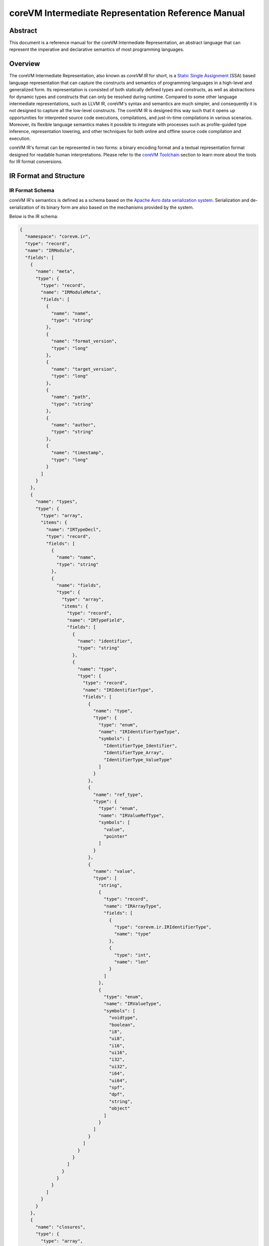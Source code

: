 .. Copyright Yanzheng Li. All rights reserved.

===================================================
coreVM Intermediate Representation Reference Manual
===================================================

********
Abstract
********

This document is a reference manual for the coreVM Intermediate Representation,
an abstract language that can represent the imperative and declarative semantics
of most programming languages.


********
Overview
********

The coreVM Intermediate Representation, also known as *coreVM IR* for short, is
a `Static Single Assignment <https://en.wikipedia.org/wiki/Static_single_assignment_form>`_
(SSA) based language representation that can capture the constructs and
semantics of programming languages in a high-level and generalized form.
Its representation is consisted of both statically defined types and constructs,
as well as abstractions for dynamic types and constructs that can only be
resolved during runtime. Compared to some other language intermediate
representations, such as LLVM IR, coreVM's syntax and semantics are much
simpler, and consequently it is not designed to capture all the low-level
constructs. The coreVM IR is designed this way such that it opens up
opportunities for interpreted source code executions, compilations, and
just-in-time compilations in various scenarios. Moreover, its flexible language
semantics makes it possible to integrate with processes such as profile-guided
type inference, representation lowering, and other techniques for both online
and offline source code compilation and execution.

coreVM IR's format can be represented in two forms: a binary encoding format
and a textual representation format designed for readable human interpretations.
Please refer to the `coreVM Toolchain <reference.html#corevm-toolchain>`_
section to learn more about the tools for IR format conversions.


***********************
IR Format and Structure
***********************

IR Format Schema
================

coreVM IR's semantics is defined as a schema based on the
`Apache Avro data serialization system <https://avro.apache.org/docs/current/>`_.
Serialization and de-serialization of its binary form are also based on the
mechanisms provided by the system.

Below is the IR schema:

.. code-block:: json

  {
    "namespace": "corevm.ir",
    "type": "record",
    "name": "IRModule",
    "fields": [
      {
        "name": "meta",
        "type": {
          "type": "record",
          "name": "IRModuleMeta",
          "fields": [
            {
              "name": "name",
              "type": "string"
            },
            {
              "name": "format_version",
              "type": "long"
            },
            {
              "name": "target_version",
              "type": "long"
            },
            {
              "name": "path",
              "type": "string"
            },
            {
              "name": "author",
              "type": "string"
            },
            {
              "name": "timestamp",
              "type": "long"
            }
          ]
        }
      },
      {
        "name": "types",
        "type": {
          "type": "array",
          "items": {
            "name": "IRTypeDecl",
            "type": "record",
            "fields": [
              {
                "name": "name",
                "type": "string"
              },
              {
                "name": "fields",
                "type": {
                  "type": "array",
                  "items": {
                    "type": "record",
                    "name": "IRTypeField",
                    "fields": [
                      {
                        "name": "identifier",
                        "type": "string"
                      },
                      {
                        "name": "type",
                        "type": {
                          "type": "record",
                          "name": "IRIdentifierType",
                          "fields": [
                            {
                              "name": "type",
                              "type": {
                                "type": "enum",
                                "name": "IRIdentifierTypeType",
                                "symbols": [
                                  "IdentifierType_Identifier",
                                  "IdentifierType_Array",
                                  "IdentifierType_ValueType"
                                ]
                              }
                            },
                            {
                              "name": "ref_type",
                              "type": {
                                "type": "enum",
                                "name": "IRValueRefType",
                                "symbols": [
                                  "value",
                                  "pointer"
                                ]
                              }
                            },
                            {
                              "name": "value",
                              "type": [
                                "string",
                                {
                                  "type": "record",
                                  "name": "IRArrayType",
                                  "fields": [
                                    {
                                      "type": "corevm.ir.IRIdentifierType",
                                      "name": "type"
                                    },
                                    {
                                      "type": "int",
                                      "name": "len"
                                    }
                                  ]
                                },
                                {
                                  "type": "enum",
                                  "name": "IRValueType",
                                  "symbols": [
                                    "voidtype",
                                    "boolean",
                                    "i8",
                                    "ui8",
                                    "i16",
                                    "ui16",
                                    "i32",
                                    "ui32",
                                    "i64",
                                    "ui64",
                                    "spf",
                                    "dpf",
                                    "string",
                                    "object"
                                  ]
                                }
                              ]
                            }
                          ]
                        }
                      }
                    ]
                  }
                }
              }
            ]
          }
        }
      },
      {
        "name": "closures",
        "type": {
          "type": "array",
          "items": {
            "type": "record",
            "name": "IRClosure",
            "fields": [
              {
                "name": "name",
                "type": "string"
              },
              {
                "name": "parent",
                "type": ["null", "string"]
              },
              {
                "name": "rettype",
                "type": "corevm.ir.IRIdentifierType"
              },
              {
                "name": "options",
                "type": "long"
              },
              {
                "name": "parameters",
                "type": {
                  "type": "array",
                  "items": {
                    "type": "record",
                    "name": "IRParameter",
                    "fields": [
                      {
                        "name": "identifier",
                        "type": "string"
                      },
                      {
                        "name": "type",
                        "type": "corevm.ir.IRIdentifierType"
                      }
                    ]
                  }
                }
              },
              {
                "name": "blocks",
                "type": {
                  "type": "array",
                  "items": {
                    "type": "record",
                    "name": "IRBasicBlock",
                    "fields": [
                      {
                        "name": "label",
                        "type": "string"
                      },
                      {
                        "name": "body",
                        "type": {
                          "type": "array",
                          "items": {
                            "type": "record",
                            "name": "IRInstruction",
                            "fields": [
                              {
                                "name": "target",
                                "type": [
                                  "null",
                                  "string"
                                ],
                                "default": null
                              },
                              {
                                "name": "opcode",
                                "type": {
                                  "type": "enum",
                                  "name": "IROpcode",
                                  "symbols": [
                                    "alloca",
                                    "load",
                                    "store",
                                    "getattr",
                                    "setattr",
                                    "delattr",
                                    "getelement",
                                    "putelement",
                                    "len",
                                    "ret",
                                    "br",
                                    "switch2",
                                    "pos",
                                    "neg",
                                    "inc",
                                    "dec",
                                    "add",
                                    "sub",
                                    "mul",
                                    "div",
                                    "mod",
                                    "bnot",
                                    "band",
                                    "bor",
                                    "bxor",
                                    "bls",
                                    "brs",
                                    "eq",
                                    "neq",
                                    "gt",
                                    "lt",
                                    "gte",
                                    "lte",
                                    "lnot",
                                    "land",
                                    "lor",
                                    "cmp",
                                    "call"
                                  ]
                                }
                              },
                              {
                                "name": "type",
                                "type": [
                                  "null",
                                  "corevm.ir.IRIdentifierType"
                                ]
                              },
                              {
                                "name": "options",
                                "type": {
                                  "type": "array",
                                  "items": {
                                    "type": "string"
                                  }
                                }
                              },
                              {
                                "name": "oprds",
                                "type": {
                                  "type": "array",
                                  "items": {
                                    "type": "record",
                                    "name": "IROperand",
                                    "fields": [
                                      {
                                        "name": "type",
                                        "type": {
                                          "type": "enum",
                                          "name": "IROperandType",
                                          "symbols": [
                                            "constant",
                                            "ref"
                                          ]
                                        }
                                      },
                                      {
                                        "name": "value",
                                        "type": [
                                          "string",
                                          {
                                            "type": "record",
                                            "name": "IRValue",
                                            "fields": [
                                              {
                                                "name": "type",
                                                "type": "corevm.ir.IRValueType"
                                              },
                                              {
                                                "name": "value",
                                                "type": [
                                                  "null",
                                                  "boolean",
                                                  "int",
                                                  "long",
                                                  "float",
                                                  "double",
                                                  "string"
                                                ]
                                              }
                                            ]
                                          }
                                        ]
                                      }
                                    ]
                                  }
                                }
                              },
                              {
                                "name": "labels",
                                "type": [
                                  "null",
                                  {
                                    "type": "array",
                                    "items": {
                                      "type": "record",
                                      "name": "IRLabel",
                                      "fields": [
                                        {
                                          "name": "name",
                                          "type": "string"
                                        }
                                      ]
                                    }
                                  }
                                ],
                                "default": null
                              }
                            ]
                          }
                        }
                      }
                    ]
                  }
                }
              }
            ]
          }
        }
      }
    ]
  }

----

IR Format Structure
===================

This section describes the entities defined in the coreVM IR schema.

Entity 'IRModule'
-----------------

Highest level of entity in IR, encapsulates all the data and metadata associated
with a module, which corresponds to a physical translation unit.

.. table::

  ==============  =====================  ======================================
      Field               Type                        Description
  ==============  =====================  ======================================
    `meta`          `IRModuleMeta`         Set of metadata of the module.
    `types`         set<`IRTypeDecl`>      Set of type definitions.
    `closures`      set<`IRClosure`>       Set of function definitions.
  ==============  =====================  ======================================

Entity 'IRModuleMeta'
---------------------

Entity that captures all the metadata of a module. Metadata are records of datum
that are not needed for any processes to be performed on the module, but they
are essential for capturing the source of origin as well as information for
version compatibility checks.

Below are the allowed fields encapsulated in the metadata:

.. table::

  ====================  ==========  ===================================================
    Field                  Type          Description
  ====================  ==========  ===================================================
    `name`                string      Name of module.
    `format_version`      long        Version of the IR format.
    `target_version`      long        Target version of coreVM.
    `path`                string      Absolute file path of module.
    `author`              string      Author of module.
    `timestamp`           long        UNIX timestamp of when the module was authored.
  ====================  ==========  ===================================================

Entity 'IRTypeDecl'
-------------------

Represents a type definition.

.. table::

  ============  ======================  ===========================================
     Field               Type                          Description
  ============  ======================  ===========================================
    `name`        string                  Name of type definition.
    `fields`      set<`IRTypeField`>      Set of fields encapsulated in the type.
  ============  ======================  ===========================================

Entity 'IRTypeField'
--------------------

Represents a single field in a type definition.

.. table::

  ================  =====================  ================================
    Field                   Type               Description
  ================  =====================  ================================
    `identifier`      string                 Name of field.
    `type`            `IRIdentifierType`     Type of the field.
  ================  =====================  ================================

Enumeration 'IRValueRefType'
----------------------------

Represents a set of ways that a value can be referenced. Currently a value can
be referenced either via by-value or by-pointer.

.. table::

  =============  =================================
       Type             Description
  =============  =================================
    `value`         Reference-by-value.
    `pointer`       Reference-by-pointer.
  =============  =================================

Enumeration 'IRValueType'
-------------------------

Represents a set of primitive types. Possible values are:

.. table::

  ==============  ========================================
       Type         Description
  ==============  ========================================
    `voidtype`      Void type.
    `boolean`       Boolean type.
    `i8`            Signed 8-bit integer.
    `ui8`           Unsigned 8-bit integer.
    `i16`           Signed 16-bit integer.
    `ui16`          Unsigned 16-bit integer.
    `i32`           Signed 32-bit integer.
    `ui32`          Unsigned 32-bit integer.
    `i64`           Signed 64-bit integer.
    `ui64`          Unsigned 64-bit integer.
    `spf`           Single-precision floating point.
    `dpf`           Double-precision floating point.
    `string`        String type.
    `object`        Dynamic object type.
  ==============  ========================================

Entity 'IRArrayType'
--------------------

Represents a fixed size array type. The entity is consisted of the type of the
encapsulated elements, as well as the size of the array.

.. table::

  ==========  ======================  ======================================
    Field             Type                         Description
  ==========  ======================  ======================================
    `type`      `IRIdentifierType`      Type of the encapsulated elements.
    `len`       long                    Number of elements in the array.
  ==========  ======================  ======================================

enum 'IRIdentifierTypeType'
---------------------------

Represents the type of an identifiable type. Can be either a custom type,
primitive type, or array type.

.. table::

  ===============================  =====================================
       Type                                    Description
  ===============================  =====================================
    `IdentifierType_Identifier`      Represents a custom type.
    `IdentifierType_Array`           Represents an array type.
    `IdentifierType_ValueType`       Represents a constant value type.
  ===============================  =====================================

Entity 'IRIdentifierType'
-------------------------

Represents a type that can be associated with an identifier. Can be either a
custom type, primitive type, or array type.

.. table::

  ==============  ==========================  ================================================================================
      Field                 Type                                                 Description
  ==============  ==========================  ================================================================================
    `type`          `IRIdentifierTypeType`      Type of the type represented (i.e. custom type, primitive type, array type).
    `ref_type`      `IRValueRefType`            Reference type (e.g. by-value or by-pointer).
    `value`         Unioned structure.          Representation of the underlying type.
  ==============  ==========================  ================================================================================

Entity 'IRClosure'
------------------

Represents a scoped function declaration. Closures allow function declarations
to be hierarchically scoped.

.. table::

  =================  =======================  ==========================================================
        Field                 Type                              Description
  =================  =======================  ==========================================================
    `name`             string                   Name of the function.
    `parent`           Unioned structure.       Optional parent closure.
    `rettype`          `IRIdentifierType`       Type of the function return value.
    `options`          long                     A set of compiler options for the function definition.
    `parameters`       set<`IRParameter`>       A set of parameters of the function.
    `blocks`           set<`IRBasicBlock`>      A set of basic blocks in the function.
  =================  =======================  ==========================================================

Entity 'IRParameter'
--------------------

Represents a function parameter.

.. table::

  ================  ======================  ====================================
       Field                 Type                       Description
  ================  ======================  ====================================
    `identifier`      string                  Name of the parameter.
    `type`            `IRIdentifierType`      Type of the parameter.
  ================  ======================  ====================================

Entity 'IRBasicBlock'
---------------------

Represents a basic block within a function. Each basic block is uniquely
identified by its label. A function body can be consisted of one or multiple
basic blocks.

.. table::

  ===========  ========================  ===============================================
     Field               Type                             Description
  ===========  ========================  ===============================================
    `label`      string                    Label that identifies the basic block.
    `body`       set<`IRInstruction`>      Set of instructions under this basic block.
  ===========  ========================  ===============================================

Entity 'IRInstruction'
----------------------

Represents a single instruction statement. Each instruction is consisted of an
opcode, an optional instruction value type, an optional target (for instructions
that return values), an optional set of operands, and an optional set of label
locations.

.. table::

  ============  ======================  =====================================
     Field               Type                        Description
  ============  ======================  =====================================
    `target`      string                  Optional assignment target.
    `opcode`      `IROpcode`              Opcode of the instruction.
    `type`        `IRIdentifierType`      Optional type of the instruction.
    `options`     set<string>             Set of instruction options.
    `oprds`       set<`IROperand`>        Set of instruction operands.
    `labels`      set<`IRLabel`>          Set of instruction labels.
  ============  ======================  =====================================

Enumeration 'IROpcode'
----------------------

Represents the set of opcodes defined in the IR. Please refer to the
:ref:`ir-instruction-set`.

Entity 'IRValue'
----------------

Represents a constant value.

.. table::

  ===========  ======================  =========================
     Field              Type                  Description
  ===========  ======================  =========================
    `type`       `IRValueType`           Type of the value.
    `value`      Unioned structure.      The underlying value.
  ===========  ======================  =========================

Enumeration 'IROperand'
-----------------------

Represents an operand in an instruction statement.

.. table::

  ============  ======================  ===============================
     Field               Type                     Description
  ============  ======================  ===============================
    `type`        `IRIdentifierType`      Type of the operand.
    `value`       Unioned structure.      Typed value of the operand.
  ============  ======================  ===============================

Enumeration 'IROperandType'
---------------------------

Type of an instruction operand, can be either a "variable" reference or a
constant.

.. table::

  ==============  ==============================
       Type         Description
  ==============  ==============================
    `constant`      Literal constant.
    `ref`           Variable reference.
  ==============  ==============================

Entity 'IRLabel'
----------------

Represents a labeled jump location used in an instruction.

.. table::

  ==========  ==========  ======================
    Field        Type          Description
  ==========  ==========  ======================
    `name`      string      Name of the label.
  ==========  ==========  ======================

----

.. _ir-instruction-set:

******************
IR Instruction Set
******************

This section describes the IR's instruction set.


'alloca' Instruction
====================

Syntax:
-------

.. code-block:: none

    %target = alloca <type>

    %target = alloca [static|auto] <type>

Synopsis:
---------

Allocates memory and creates an instance of the specified type, and returns the
pointer of the created instance.

Object creation can be of two types. One is based on static allocation,
specified by the `static` keyword, in which memories are allocated on the stack,
and the lifetime of the object is bounded by its scope. The second type of
creation, specified by the `auto` keyword, is based on dynamically allocated
memories, and the object's lifespan is automatically managed by the runtime.


'load' Instruction
==================

Syntax:
-------

.. code-block:: none

    %target = load <type> %oprd

Synopsis:
---------

Reads content from memory, and converts to a target type.


'store' Instruction
===================

Syntax:
-------

.. code-block:: none

    store <type> <src> %dst

Synopsis:
---------

Writes content of the specified type from source to destination memory address.


'getattr' Instruction
=====================

Syntax:
-------

.. code-block:: none

    %target = getattr #constant-string %oprd

Synopsis:
---------

Retrieves the attribute value of an object and returns a pointer that references
the value.


'setattr' Instruction
=====================

Syntax:
-------

.. code-block:: none

    setattr #constant-string <src> %target-object

Synopsis:
---------

Sets the attribute value from source onto target object.


'delattr' Instruction
=====================

Syntax:
-------

.. code-block:: none

    delattr #constant-string %dst

Synopsis:
---------

Remove a particular attribute of a specified object.


'getelement' Instruction
========================

Syntax:
-------

.. code-block:: none

    %target = getelement <type> %src <idx>

Synopsis:
---------

Retrieves the element from an array with an index value.


'putelement' Instruction
========================

Syntax:
-------

.. code-block:: none

    putelement <src> %dst <idx>

Synopsis:
---------

Sets a specified element to an array at an index.


'len' Instruction
=================

Syntax:
-------

.. code-block:: none

    %target = len %oprd

Synopsis:
---------

Retrieves the length of an array. The result is of type `ui64`.


'ret' Instruction
=================

Syntax:
-------

.. code-block:: none

    ret <type> <oprd>

Synopsis:
---------

Return control flow (and optionally a value) from a function back to the caller.


'br' Instruction
================

Syntax:
-------

.. code-block:: none

    br <cond> [ label #iftrue, label #iffalse ]

Synopsis:
---------

Branches to either one of two labels depending on the boolean representation of
a conditional value.


'switch2' Instruction
=====================

Syntax:
-------

.. code-block:: none

    switch2 <value> <case1>, <case2>, .... [ label #case1, label #case2, ... ]

Synopsis:
---------

Jumps to one of a set of labels based on a target value, and a set of
predicates specified as the rest of the operands.

The number of *case* expressions to be evaluated against the target value must
equal to the number of labels specified. In the case that none of the predicates
evaluate to equate the target value, no branching occurs, and control flows to
the subsequent instruction, if there is one.

'pos' Instruction
=================

Syntax:
-------

.. code-block:: none

    %target = pos <type> <oprd>

Synopsis:
---------

Computes the positive expression of the specified operand.


'neg' Instruction
=================

Syntax:
-------

.. code-block:: none

    %target = neg <type> <oprd>

Synopsis:
---------

Computes the negative expression of the specified operand.


'inc' Instruction
=================

Syntax:
-------

.. code-block:: none

    %target = inc <type> <oprd>

Synopsis:
---------

Increases the value by 1 of the specified instruction.


'dec' Instruction
=================

Syntax:
-------

.. code-block:: none

    %target = dec <type> <oprd>

Synopsis:
---------

Decreases the value by 1 of the specified instruction.


'add' Instruction
=================

Syntax:
-------

.. code-block:: none

    %target = add <type> <oprd1> <oprd2>

Synopsis:
---------

Performs arithmetic addition of the values of two expressions.


'sub' Instruction
=================

Syntax:
-------

.. code-block:: none

    %target = sub <type> <oprd1> <oprd2>

Synopsis:
---------

Performs arithmetic subtraction of the values of two expressions.


'mul' Instruction
=================

Syntax:
-------

.. code-block:: none

    %target = mul <type> <oprd1> <oprd2>

Synopsis:
---------

Performs arithmetic multiplication of the values of two expressions.


'div' Instruction
=================

Syntax:
-------

.. code-block:: none

    %target = div <type> <oprd1> <oprd2>

Synopsis:
---------

Performs arithmetic division of the values of two expressions.


'mod' Instruction
=================

Syntax:
-------

.. code-block:: none

    %target = mod <type> <oprd1> <oprd2>

Synopsis:
---------

Performs arithmetic modulo operation of the values of two expressions.


'bnot' Instruction
==================

Syntax:
-------

.. code-block:: none

    %target = bnot <oprd>

Synopsis:
---------

Computes the bitwise NOT evaluation of a value. The result is of type `ui64`.


'band' Instruction
==================

Syntax:
-------

.. code-block:: none

    %target = band <oprd1> <oprd2>

Synopsis:
---------

Computes the bitwise AND evaluation of two operands. The result is of type
`ui64`.


'bor' Instruction
=================

Syntax:
-------

.. code-block:: none

    %target = bor <oprd1> <oprd2>

Synopsis:
---------

Computes the bitwise OR evaluation of two operands. Both operands must be of
integer type. The result is of type `ui64`.


'bxor' Instruction
==================

Syntax:
-------

.. code-block:: none

    %target = bxor <oprd1> <oprd2>

Synopsis:
---------

Computes the bitwise XOR evaluation of two operands. Both operands must be of
integer type. The result is of type `ui64`.


'bls' Instruction
=================

Syntax:
-------

.. code-block:: none

    %target = bls <type> <oprd>

Synopsis:
---------

Computes the bitwise-left-shift evaluation of the specified value. Both operands
must be of integer type. The result is of type `ui64`.


'brs' Instruction
=================

Syntax:
-------

.. code-block:: none

    %target = brs <type> <oprd>

Synopsis:
---------

Computes the bitwise-right-shift evaluation of the specified value. Both
operands must be of integer type. The result is of type `ui64`.


'eq' Instruction
================

Syntax:
-------

.. code-block:: none

    %target = eq <oprd1> <oprd2>

Synopsis:
---------

Computes the equality evaluation of two operands. The result is of type
`boolean`.


'neq' Instruction
=================

Syntax:
-------

.. code-block:: none

    %target = neq <oprd1> <oprd2>

Synopsis:
---------

Computes the non-equality evaluation of two operands. The result is of type
`boolean`.


'gt' Instruction
================

Syntax:
-------

.. code-block:: none

    %target = gt <oprd1> <oprd2>

Synopsis:
---------

Computes the greater-than evaluation of two operands. The result is of type
`boolean`.


'lt' Instruction
================

Syntax:
-------

.. code-block:: none

    %target = lt <oprd1> <oprd2>

Synopsis:
---------

Computes the less-than evaluation of two operands. The result is of type
`boolean`.


'gte' Instruction
=================

Syntax:
-------

.. code-block:: none

    %target = gte <oprd1> <oprd2>

Synopsis:
---------

Computes the greater-or-equal-to evaluation of two operands. The result is of
type `boolean`.


'lte' Instruction
=================

Syntax:
-------

.. code-block:: none

    %target = lte <oprd1> <oprd2>

Synopsis:
---------

Computes the less-or-equal-to evaluation of two operands. The result is of type
`boolean`.


'lnot' Instruction
==================

Syntax:
-------

.. code-block:: none

    %target = lnot <oprd>

Synopsis:
---------

Computes the logical NOT evaluation of a value. The result is of type `boolean`.


'land' Instruction
==================

Syntax:
-------

.. code-block:: none

    %target = land <oprd1> <oprd2>

Synopsis:
---------

Computes the logical AND evaluation of two operands. The result is of type
`boolean`.


'lor' Instruction
=================

Syntax:
-------

.. code-block:: none

    %target = lor <oprd1> <oprd2>

Synopsis:
---------

Computes the logical OR evaluation of two operands. The result is of type
`boolean`.


'cmp' Instruction
=================

Syntax:
-------

.. code-block:: none

    %target = cmp <oprd1> <oprd2>

Synopsis:
---------

Equality comparison between two operands. Results in `-1` if the left-hand-side
is considered less than the right-hand-side, `0` if they are evaluated to be
equal, and `1` otherwise. The result is of type `i32`.


'call' Instruction
==================

Syntax:
-------

.. code-block:: none

    %target = call <ret-type> #call-target <arg1> <arg2> ...

Synopsis:
---------

Invokes a function call by calling the specified call target with a set of
arguments.


*****************************
Textual Representation Syntax
*****************************

The coreVM IR has a readable textual representation that's meant for human
interpretations. It has a syntax that is based on a context-free grammar.

This section describes the key points in the textual representation syntax.

Metadata Syntax
===============

IR module metadata are key-value pairs that are defined at the beginning of a
module. Both keys and values are string identifiers that are surrounded by a
pair of double-quotes, and are separated by a colon.

For example:

.. code-block:: none

    "module name" : "Dummy_IR"
    "format version" : "1000"
    "target version" : "10"
    "path" : "./dummy_ir.ir"
    "author" : "Yanzheng Li"
    "timestamp" : "1472959465"


Type Definition Syntax
======================

Each type definition start with the `"type"` keyword, followed by a pair of
curly braces that surround a set of type fields. Each type field is defined by
the type of the field plus the identifier of the field. Type fields are
separated by semicolons.

Example:

.. code-block:: none

    type Person {
        string name;
        ui8 age;
        Person* sibling;
        Location* address;
        array [ 10 * Person ] friends;
    }


Array Type Syntax
=================

Array types are defined by the keyword `"array"` followed by a pair of square
brackets surrounding the number of elements in the array, a `'*'` character,
followed by the type of the array element.

For example:

.. code-block:: none

    array [ 10 * Person ]


Function Definition Syntax
==========================

Function definitions start with the keyword `"def"`, followed by the return type
of the function, then the name of the function, and then the set of parameters
of the function. Optionally, a scope parent can be specified following the
parameters.

Each function definition can be specified with a set of optional compiler
options, each represented by an identifier and separated by whitespace.
These options serve as hints to the IR compiler to trigger certain
optimizations. Below is a list of the options currently supported and their
respective meanings.

.. table::

  ===============  =============================================================================================================
       Option        Description
  ===============  =============================================================================================================
    `constexpr`      Instructs the compiler to perform compile-time computation on invocations of this function when possible.
  ===============  =============================================================================================================

Inside the body of a function, a set of basic blocks each start with the
identifier of the block, followed by one or more instructions.

For example:

.. code-block:: none

    def void compute(ui32 lhs_val, dpf rhs_val, array [ 4 * dpf* ]* values) : createPerson [constexpr] {
    entry:
        %sum = add ui64 %lhs_val %rhs_val;
        putelement dpf 3.14 %values ui32 2;
    }


Instruction Syntax
==================

Each instruction has an optional assginment target. If one exists, an `'='`
character follows. Next is the opcode of the instruction, followed by an
optional type of the instruction, followed by the set of operands of the
instructions. Finally, an optional set of labels are surrounded by a pair of
square brackets.

Basic block labels are string identifiers that are prefixed with the character
`'#'`.

For example:

.. code-block:: none

    br %isOld [ label #end, label #end ];


Identifier Syntax
=================

Each identifier starts with the character `'%'`, followed by the name of the
identifier. In SSA form, each unique identifier can appear on the left-hand
side of an instruction only once.

For example:

.. code-block:: none

    %sum = add ui64 %lhs_val %rhs_val;


Reference Type Syntax
=====================

Reference types have the `'*'` character after the type.

For example:

.. code-block:: none

    Person* sibling;


Module Syntax Example
=====================

Below is an example of the textual representation of a sample module.

.. code::

    "timestamp" : "1472959465"
    "author" : "Yanzheng Li"
    "format version" : "1000"
    "module name" : "Dummy_IR"
    "path" : "./dummy_ir.ir"
    "target version" : "10"

    type Person {
        string name;
        ui8 age;
        Person* sibling;
        Location* address;
        array [ 10 * Person ] friends;
    }

    def Person* createPerson(string* name, ui8 age) {
    entry:
        %person = alloca [ auto ] Person*;
        setattr string "age" %age %person;
        %isOld = gte %age ui8 100;
        br %isOld [ label #end, label #end ];
    end:
        ret Person* %person;
    }

    type Location {
        string street_address;
        string* country;
        string zipcode;
    }

    def void compute(ui32 lhs_val, dpf rhs_val, array [ 4 * dpf* ]* values) : createPerson [constexpr] {
    entry:
        %sum = add ui64 %lhs_val %rhs_val;
        putelement dpf 3.14 %values ui32 2;
    }

    def void doNothing() {
    }

    type NullType {
    }
